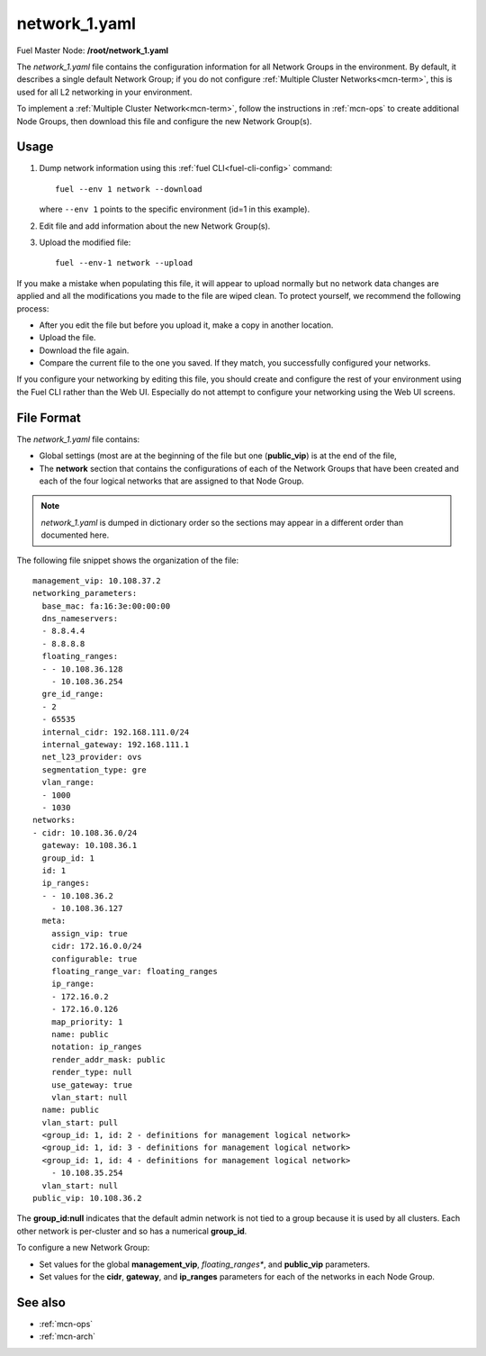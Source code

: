 
.. raw:: pdf

   PageBreak


.. _network-1-yaml-ref:

network_1.yaml
--------------

Fuel Master Node:
**/root/network_1.yaml**

The *network_1.yaml* file contains the configuration information
for all Network Groups in the environment.
By default, it describes a single default Network Group;
if you do not configure :ref:`Multiple Cluster Networks<mcn-term>`,
this is used for all L2 networking in your environment.

To implement a :ref:`Multiple Cluster Network<mcn-term>`,
follow the instructions in :ref:`mcn-ops`
to create additional Node Groups,
then download this file and configure the new Network Group(s).

Usage
~~~~~

#. Dump network information using this
   :ref:`fuel CLI<fuel-cli-config>` command::

       fuel --env 1 network --download

   where ``--env 1`` points to the specific environment
   (id=1 in this example).


#. Edit file and add information about the new Network Group(s).


#. Upload the modified file:
   ::

     fuel --env-1 network --upload

If you make a mistake when populating this file,
it will appear to upload normally
but no network data changes are applied
and all the modifications you made to the file are wiped clean.
To protect yourself,
we recommend the following process:

- After you edit the file but before you upload it,
  make a copy in another location.
- Upload the file.
- Download the file again.
- Compare the current file to the one you saved.
  If they match, you successfully configured your networks.

If you configure your networking by editing this file,
you should create and configure the rest of your environment
using the Fuel CLI rather than the Web UI.
Especially do not attempt to configure your networking
using the Web UI screens.

File Format
~~~~~~~~~~~

The *network_1.yaml* file contains:

- Global settings
  (most are at the beginning of the file
  but one (**public_vip**) is at the end of the file,
- The **network** section
  that contains the configurations of
  each of the Network Groups that have been created
  and each of the four logical networks
  that are assigned to that Node Group.

.. note:: *network_1.yaml* is dumped in dictionary order
   so the sections may appear in a different order than
   documented here.

The following file snippet shows the organization of the file:

::

   management_vip: 10.108.37.2
   networking_parameters:
     base_mac: fa:16:3e:00:00:00
     dns_nameservers:
     - 8.8.4.4
     - 8.8.8.8
     floating_ranges:
     - - 10.108.36.128
       - 10.108.36.254
     gre_id_range:
     - 2
     - 65535
     internal_cidr: 192.168.111.0/24
     internal_gateway: 192.168.111.1
     net_l23_provider: ovs
     segmentation_type: gre
     vlan_range:
     - 1000
     - 1030
   networks:
   - cidr: 10.108.36.0/24
     gateway: 10.108.36.1
     group_id: 1
     id: 1
     ip_ranges:
     - - 10.108.36.2
       - 10.108.36.127
     meta:
       assign_vip: true
       cidr: 172.16.0.0/24
       configurable: true
       floating_range_var: floating_ranges
       ip_range:
       - 172.16.0.2
       - 172.16.0.126
       map_priority: 1
       name: public
       notation: ip_ranges
       render_addr_mask: public
       render_type: null
       use_gateway: true
       vlan_start: null
     name: public
     vlan_start: pull
     <group_id: 1, id: 2 - definitions for management logical network>
     <group_id: 1, id: 3 - definitions for management logical network>
     <group_id: 1, id: 4 - definitions for management logical network>
       - 10.108.35.254
     vlan_start: null
   public_vip: 10.108.36.2

The **group_id:null** indicates that the default admin network
is not tied to a group
because it is used by all clusters.
Each other network is per-cluster
and so has a numerical **group_id**.

To configure a new Network Group:

- Set values for the global **management_vip**,
  *floating_ranges**, and **public_vip** parameters.

- Set values for the **cidr**, **gateway**,
  and **ip_ranges** parameters
  for each of the networks in each Node Group.


See also
~~~~~~~~

- :ref:`mcn-ops`

- :ref:`mcn-arch`



